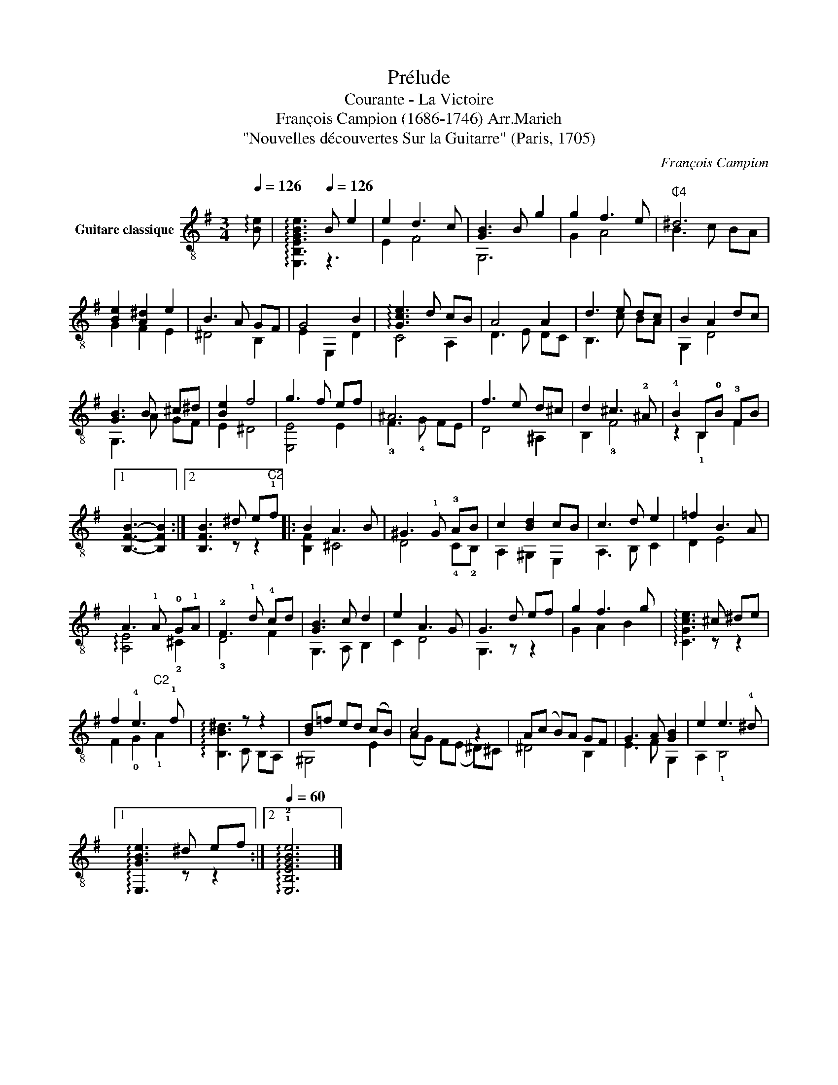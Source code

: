 X:1
T:Prélude
T:Courante - La Victoire
T:François Campion (1686-1746) Arr.Marieh
T:"Nouvelles découvertes Sur la Guitarre" (Paris, 1705)
C:François Campion
%%score ( 1 2 )
L:1/8
Q:1/4=126
M:3/4
K:G
V:1 treble-8 nm="Guitare classique"
V:2 treble-8 
V:1
 !arpeggio![Be] |[Q:1/4=60] x3[Q:1/4=126] B e2 | e2 d3 c | [GB]3 B g2 | g2 f3 e |"^₵4" ^d6 | %6
 [Be]2 [A^d]2 e2 | B3 A GF | G4 B2 | !arpeggio![Gce]3 d cB | A4 A2 | d3 e dc | B2 A2 dc | %13
 [GB]3 B ^c^d | [Be]2 f4 | g3 f ef | ^A6 | f3 e d^c | d2 ^c3 !2!^A | !4!B2 B,!0!B !3!FB |1 %20
 x3 x2 :|2 [B,FB]3 ^d e"^C2"!1!f |: B2 A3 B | ^G3 !1!G !3!AB | c2 [Bd]2 cB | c3 d e2 | =f2 B3 A | %27
 A3 !1!A !0!G!1!A | !2!F3 !1!d !4!cd | [GB]3 c d2 | e2 A3 G | G3 d ef | g2 f3 g | x3 ^c ^de | %34
 f2 !4!e3 !1!f | x3 z z2 | [Bd]=f ed (cB) | c4 z2 | A(c B)A GF | G3 A [GB]2 | e2 e3 !4!^d |1 %41
 !arpeggio![E,GBe]3 ^d ef :|2[Q:1/4=60] !arpeggio!!1!!2![E,B,EGBe]6 |] %43
V:2
 x | !arpeggio![E,B,EGBe]3 z3 | E2 F4 | G,6 | G2 A4 | B3 c BA | G2 F2 E2 | ^D4 B,2 | E2 E,2 D2 | %9
 C4 A,2 | D3 E DC | B,3 c BA | G,2 D4 | G,3 A GF | E2 ^D4 | [E,E]4 E2 | !3!F3 !4!G FE | D4 ^A,2 | %18
 B,2 !3!F4 | z2 !1!B,2 F2 |1 [B,FB]3- [B,FB]2 :|2 x3 z z2 |: [B,F]2 ^C4 | D4 !4!C!2!B, | %24
 A,2 ^G,2 E,2 | A,3 B, C2 | D2 E4 | !arpeggio![A,E]4 !2!^C2 | !3!D4 F2 | G,3 A, B,2 | C2 D4 | %31
 G,3 z z2 | G2 A2 B2 | !arpeggio![CGce]3 z z2 | F2 !0!G2"^C2" !1!A2 | !arpeggio![B,B^d]3 C B,A, | %36
 ^G,4 E2 | (AG) F(E ^D)^C | ^D4 B,2 | E3 F G,2 | A,2 !1!B,4 |1 x3 z z2 :|2 x6 |] %43

